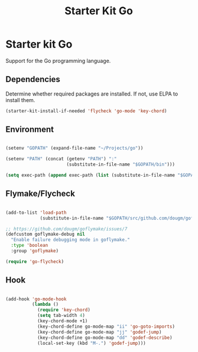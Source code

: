 #+TITLE: Starter Kit Go
#+OPTIONS: toc:nil num:nil ^:nil

* Starter kit Go

Support for the Go programming language.

** Dependencies

Determine whether required packages are installed. If not, use ELPA to
install them.

#+begin_src emacs-lisp
(starter-kit-install-if-needed 'flycheck 'go-mode 'key-chord)
#+end_src

** Environment

#+begin_src emacs-lisp

(setenv "GOPATH" (expand-file-name "~/Projects/go"))

(setenv "PATH" (concat (getenv "PATH") ":"
                       (substitute-in-file-name "$GOPATH/bin")))

(setq exec-path (append exec-path (list (substitute-in-file-name "$GOPATH/bin"))))

#+end_src

** Flymake/Flycheck

#+begin_src emacs-lisp

(add-to-list 'load-path
             (substitute-in-file-name "$GOPATH/src/github.com/dougm/goflymake"))

;; https://github.com/dougm/goflymake/issues/7
(defcustom goflymake-debug nil
  "Enable failure debugging mode in goflymake."
  :type 'boolean
  :group 'goflymake)

(require 'go-flycheck)

#+end_src

** Hook

#+begin_src emacs-lisp

(add-hook 'go-mode-hook
          (lambda ()
            (require 'key-chord)
            (setq tab-width 4)
            (key-chord-mode +1)
            (key-chord-define go-mode-map "ii" 'go-goto-imports)
            (key-chord-define go-mode-map "jj" 'godef-jump)
            (key-chord-define go-mode-map "dd" 'godef-describe)
            (local-set-key (kbd "M-.") 'godef-jump)))
#+end_src
